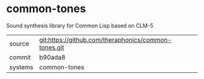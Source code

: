 * common-tones

Sound synthesis library for Common Lisp based on CLM-5

|---------+------------------------------------------------------|
| source  | git:https://github.com/theraphonics/common-tones.git |
| commit  | b90ada8                                              |
| systems | common-tones                                         |
|---------+------------------------------------------------------|
